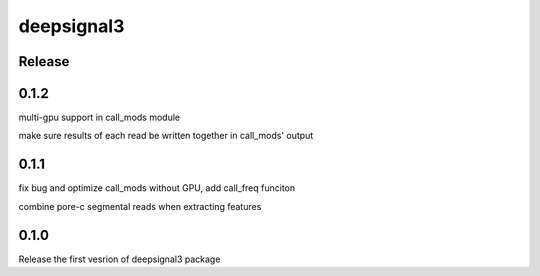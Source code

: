 deepsignal3
================


Release
-------
0.1.2
-----
multi-gpu support in call_mods module

make sure results of each read be written together in call_mods' output

0.1.1
-----
fix bug and optimize call_mods without GPU, add call_freq funciton

combine pore-c segmental reads when extracting features

0.1.0
-----
Release the first vesrion of deepsignal3 package